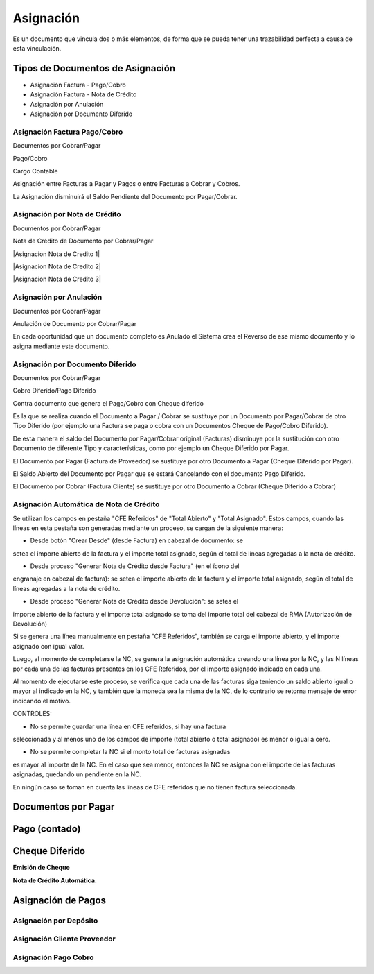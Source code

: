 .. |Asignacion Factura Pago Cobro 1| image:: resources/asignacion-factura-pago-cobro-1.png
.. |Asignacion Factura Pago Cobro 2| image:: resources/asignacion-factura-pago-cobro-2.png
.. |Asignacion Factura Pago Cobro 3| image:: resources/asignacion-factura-pago-cobro-3.png
.. |Asignacion Factura Pago Cobro 4| image:: resources/asignacion-factura-pago-cobro-4.png
.. |Asignacion Factura Pago Cobro 5| image:: resources/asignacion-factura-pago-cobro-5.png
.. |Asignacion Factura Pago Cobro 6| image:: resources/asignacion-factura-pago-cobro-6.png
.. |Asignacion Cliente Proveedor| image:: resources/asignacion-cliente-proveedor.png
.. |Asignacion Pago Cobro| image:: resources/asignacion-pago-cobro.png
.. |Asignacion de Pagos| image:: resources/asignacion-pagos.png
.. |Asignacion por Deposito| image:: resources/asignacion-por-deposito.png
.. |DxP| image:: resources/dxp.png
.. |Emision Cheque| image:: resources/emision-cheque.png
.. |Nota de Credito Automatica| image:: resources/nota-de-credito-automatica.png
.. |Pago Contado| image:: resources/pago-contado.png

**Asignación**
==============

Es un documento que vincula dos o más elementos, de forma que se pueda
tener una trazabilidad perfecta a causa de esta vinculación.

Tipos de Documentos de Asignación
---------------------------------

-  Asignación Factura - Pago/Cobro
-  Asignación Factura - Nota de Crédito
-  Asignación por Anulación
-  Asignación por Documento Diferido

Asignación Factura Pago/Cobro
~~~~~~~~~~~~~~~~~~~~~~~~~~~~~

.. raw:: html

   <table>

.. raw:: html

   <tbody>

.. raw:: html

   <tr>

.. raw:: html

   <td>

Documentos por Cobrar/Pagar

.. raw:: html

   </td>

.. raw:: html

   <td>

.. raw:: html

   <p>

Pago/Cobro

.. raw:: html

   </p>

.. raw:: html

   <p>

Cargo Contable

.. raw:: html

   </p>

.. raw:: html

   </td>

.. raw:: html

   </tr>

.. raw:: html

   </tbody>

.. raw:: html

   </table>

Asignación entre Facturas a Pagar y Pagos o entre Facturas a Cobrar y
Cobros.

La Asignación disminuirá el Saldo Pendiente del Documento por
Pagar/Cobrar.

|Asignacion Factura Pago Cobro 1|

|Asignacion Factura Pago Cobro 2|

|Asignacion Factura Pago Cobro 3|

|Asignacion Factura Pago Cobro 4|

|Asignacion Factura Pago Cobro 5|

|Asignacion Factura Pago Cobro 6|

Asignación por Nota de Crédito
~~~~~~~~~~~~~~~~~~~~~~~~~~~~~~

.. raw:: html

   <table>

.. raw:: html

   <tbody>

.. raw:: html

   <tr>

.. raw:: html

   <td>

Documentos por Cobrar/Pagar

.. raw:: html

   </td>

.. raw:: html

   <td>

Nota de Crédito de Documento por Cobrar/Pagar

.. raw:: html

   </td>

.. raw:: html

   </tr>

.. raw:: html

   </tbody>

.. raw:: html

   </table>

|Asignacion Nota de Credito 1|

|Asignacion Nota de Credito 2|

|Asignacion Nota de Credito 3|

Asignación por Anulación
~~~~~~~~~~~~~~~~~~~~~~~~

.. raw:: html

   <table>

.. raw:: html

   <tbody>

.. raw:: html

   <tr>

.. raw:: html

   <td>

Documentos por Cobrar/Pagar

.. raw:: html

   </td>

.. raw:: html

   <td>

Anulación de  Documento por Cobrar/Pagar

.. raw:: html

   </td>

.. raw:: html

   </tr>

.. raw:: html

   </tbody>

.. raw:: html

   </table>

En cada oportunidad que un documento completo es Anulado el Sistema crea
el Reverso de ese mismo documento y lo asigna mediante este documento.

.. only:: html

    .. figure:: resources/asignacion-por-anulacion.gif

    Video 1. Asignación por Anulación

Asignación por Documento Diferido
~~~~~~~~~~~~~~~~~~~~~~~~~~~~~~~~~

.. raw:: html

   <table>

.. raw:: html

   <tbody>

.. raw:: html

   <tr>

.. raw:: html

   <td>

Documentos por Cobrar/Pagar

.. raw:: html

   </td>

.. raw:: html

   <td>

.. raw:: html

   <p>

Cobro Diferido/Pago Diferido 

.. raw:: html

   </p>

.. raw:: html

   <p>

Contra documento que genera el Pago/Cobro con Cheque diferido

.. raw:: html

   </p>

.. raw:: html

   </td>

.. raw:: html

   </tr>

.. raw:: html

   </tbody>

.. raw:: html

   </table>

Es la que se realiza cuando el Documento a  Pagar / Cobrar se sustituye
por un Documento por Pagar/Cobrar de otro Tipo Diferido (por ejemplo una
Factura se paga o cobra con un Documentos Cheque de Pago/Cobro
Diferido).

De esta manera el saldo del Documento por Pagar/Cobrar  original
(Facturas) disminuye por la sustitución con otro Documento de diferente
Tipo y características, como por ejemplo un Cheque Diferido por Pagar.

El Documento por Pagar (Factura de Proveedor) se sustituye por otro
Documento a  Pagar (Cheque Diferido por Pagar).

El Saldo Abierto del Documento por Pagar que se estará Cancelando con el
documento Pago Diferido.

El Documento por Cobrar (Factura Cliente) se sustituye por otro
Documento a  Cobrar (Cheque Diferido a Cobrar)

.. only:: html

    .. figure:: resources/asignacion-por-documento-diferido.gif

    Video 2. Asignación por Documento Diferido

Asignación Automática de Nota de Crédito
~~~~~~~~~~~~~~~~~~~~~~~~~~~~~~~~~~~~~~~~

Se utilizan los campos en pestaña "CFE Referidos" de "Total Abierto" y
"Total Asignado". Estos campos, cuando las líneas en esta pestaña son
generadas mediante un proceso, se cargan de la siguiente manera:

- Desde botón "Crear Desde" (desde Factura) en cabezal de documento: se
setea el importe abierto de la factura y el importe total asignado,
según el total de líneas agregadas a la nota de crédito.

- Desde proceso "Generar Nota de Crédito desde Factura" (en el ícono del
engranaje en cabezal de factura): se setea el importe abierto de la
factura y el importe total asignado, según el total de líneas agregadas
a la nota de crédito.

- Desde proceso "Generar Nota de Crédito desde Devolución": se setea el
importe abierto de la factura y el importe total asignado se toma del
importe total del cabezal de RMA (Autorización de Devolución)

Si se genera una línea manualmente en pestaña "CFE Referidos", también
se carga el importe abierto, y el importe asignado con igual valor.

Luego, al momento de completarse la NC, se genera la asignación
automática creando una línea por la NC, y las N líneas por cada una de
las facturas presentes en los CFE Referidos, por el importe asignado
indicado en cada una.

Al momento de ejecutarse este proceso, se verifica que cada una de las
facturas siga teniendo un saldo abierto igual o mayor al indicado en la
NC, y también que la moneda sea la misma de la NC, de lo contrario se
retorna mensaje de error indicando el motivo.

CONTROLES:

- No se permite guardar una línea en CFE referidos, si hay una factura
seleccionada y al menos uno de los campos de importe (total abierto o
total asignado) es menor o igual a cero.

- No se permite completar la NC si el monto total de facturas asignadas
es mayor al importe de la NC. En el caso que sea menor, entonces la NC
se asigna con el importe de las facturas asignadas, quedando un
pendiente en la NC.

En ningún caso se toman en cuenta las lineas de CFE referidos que no
tienen factura seleccionada.

**Documentos por Pagar**
------------------------

|DxP|

**Pago (contado)**
------------------

|Pago Contado|

**Cheque Diferido**
-------------------

**Emisión de Cheque**


|Emision Cheque|


**Nota de Crédito Automática.**

|Nota de Credito Automatica|


**Asignación de Pagos**
-----------------------

|Asignacion de Pagos|

**Asignación por Depósito**
~~~~~~~~~~~~~~~~~~~~~~~~~~~

|Asignacion por Deposito|


**Asignación Cliente Proveedor**
~~~~~~~~~~~~~~~~~~~~~~~~~~~~~~~~

|Asignacion Cliente Proveedor|

**Asignación Pago Cobro**
~~~~~~~~~~~~~~~~~~~~~~~~~

|Asignacion Pago Cobro|